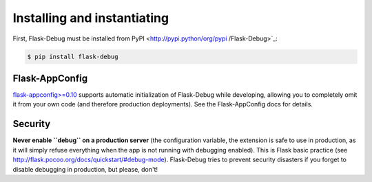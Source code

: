 Installing and instantiating
============================

First, Flask-Debug must be installed from PyPI <http://pypi.python/org/pypi
/Flask-Debug>`_:

.. code-block:: shell

    $ pip install flask-debug



Flask-AppConfig
---------------

`flask-appconfig>=0.10 <https://github.com/mbr/flask-appconfig>`_ supports
automatic initialization of Flask-Debug while developing, allowing you to
completely omit it from your own code (and therefore production deployments).
See the Flask-AppConfig docs for details.


Security
--------

**Never enable ``debug`` on a production server** (the configuration
variable, the extension is safe to use in production,
as it will simply refuse everything when the app is not running with
debugging enabled). This is Flask basic practice (see
http://flask.pocoo.org/docs/quickstart/#debug-mode). Flask-Debug tries to
prevent security disasters if you forget to disable debugging in production,
but please, don't!
